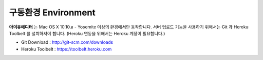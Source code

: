 
구동환경 Environment
=================

.. image:: resource/os_x_yosemite.jpg



**아이유에디터** 는 Mac OS X 10.10.a - Yosemite 이상의 환경에서만 동작합니다.
서버 업로드 기능을 사용하기 위해서는 Git 과 Heroku Toolbelt 를 설치하셔야 합니다. (Heroku 연동을 위해서는 Heroku 계정이 필요합니다.) 


* Git Download : http://git-scm.com/downloads
* Heroku Toolbelt : https://toolbelt.heroku.com
